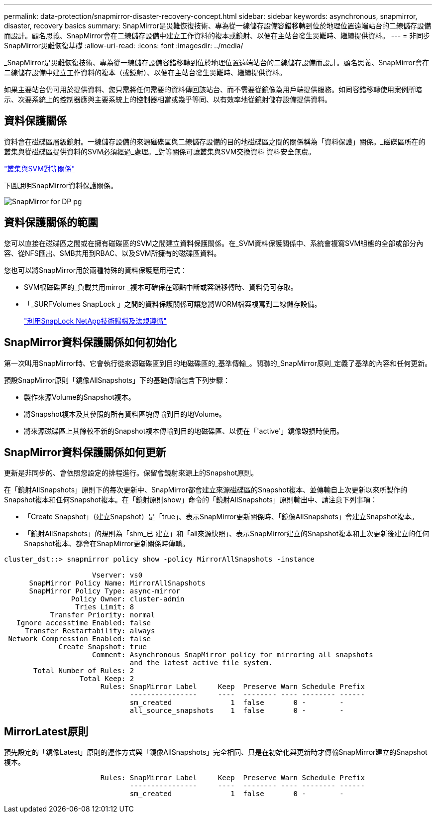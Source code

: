 ---
permalink: data-protection/snapmirror-disaster-recovery-concept.html 
sidebar: sidebar 
keywords: asynchronous, snapmirror, disaster, recovery basics 
summary: SnapMirror是災難恢復技術、專為從一線儲存設備容錯移轉到位於地理位置遠端站台的二線儲存設備而設計。顧名思義、SnapMirror會在二線儲存設備中建立工作資料的複本或鏡射、以便在主站台發生災難時、繼續提供資料。 
---
= 非同步SnapMirror災難恢復基礎
:allow-uri-read: 
:icons: font
:imagesdir: ../media/


[role="lead"]
_SnapMirror是災難恢復技術、專為從一線儲存設備容錯移轉到位於地理位置遠端站台的二線儲存設備而設計。顧名思義、SnapMirror會在二線儲存設備中建立工作資料的複本（或鏡射）、以便在主站台發生災難時、繼續提供資料。

如果主要站台仍可用於提供資料、您只需將任何需要的資料傳回該站台、而不需要從鏡像為用戶端提供服務。如同容錯移轉使用案例所暗示、次要系統上的控制器應與主要系統上的控制器相當或幾乎等同、以有效率地從鏡射儲存設備提供資料。



== 資料保護關係

資料會在磁碟區層級鏡射。一線儲存設備的來源磁碟區與二線儲存設備的目的地磁碟區之間的關係稱為「資料保護」關係。_磁碟區所在的叢集與從磁碟區提供資料的SVM必須經過_處理。_對等關係可讓叢集與SVM交換資料 資料安全無虞。

https://docs.netapp.com/us-en/ontap-sm-classic/peering/index.html["叢集與SVM對等關係"]

下圖說明SnapMirror資料保護關係。

image::../media/snapmirror-for-dp-pg.gif[SnapMirror for DP pg]



== 資料保護關係的範圍

您可以直接在磁碟區之間或在擁有磁碟區的SVM之間建立資料保護關係。在_SVM資料保護關係中、系統會複寫SVM組態的全部或部分內容、從NFS匯出、SMB共用到RBAC、以及SVM所擁有的磁碟區資料。

您也可以將SnapMirror用於兩種特殊的資料保護應用程式：

* SVM根磁碟區的_負載共用mirror _複本可確保在節點中斷或容錯移轉時、資料仍可存取。
* 「_SURFVolumes SnapLock 」之間的資料保護關係可讓您將WORM檔案複寫到二線儲存設備。
+
link:../snaplock/index.html["利用SnapLock NetApp技術歸檔及法規遵循"]





== SnapMirror資料保護關係如何初始化

第一次叫用SnapMirror時、它會執行從來源磁碟區到目的地磁碟區的_基準傳輸_。關聯的_SnapMirror原則_定義了基準的內容和任何更新。

預設SnapMirror原則「鏡像AllSnapshots」下的基礎傳輸包含下列步驟：

* 製作來源Volume的Snapshot複本。
* 將Snapshot複本及其參照的所有資料區塊傳輸到目的地Volume。
* 將來源磁碟區上其餘較不新的Snapshot複本傳輸到目的地磁碟區、以便在「'active'」鏡像毀損時使用。




== SnapMirror資料保護關係如何更新

更新是非同步的、會依照您設定的排程進行。保留會鏡射來源上的Snapshot原則。

在「鏡射AllSnapshots」原則下的每次更新中、SnapMirror都會建立來源磁碟區的Snapshot複本、並傳輸自上次更新以來所製作的Snapshot複本和任何Snapshot複本。在「鏡射原則show」命令的「鏡射AllSnapshots」原則輸出中、請注意下列事項：

* 「Create Snapshot」（建立Snapshot）是「true」、表示SnapMirror更新關係時、「鏡像AllSnapshots」會建立Snapshot複本。
* 「鏡射AllSnapshots」的規則為「shm_已 建立」和「all來源快照」、表示SnapMirror建立的Snapshot複本和上次更新後建立的任何Snapshot複本、都會在SnapMirror更新關係時傳輸。


[listing]
----
cluster_dst::> snapmirror policy show -policy MirrorAllSnapshots -instance

                     Vserver: vs0
      SnapMirror Policy Name: MirrorAllSnapshots
      SnapMirror Policy Type: async-mirror
                Policy Owner: cluster-admin
                 Tries Limit: 8
           Transfer Priority: normal
   Ignore accesstime Enabled: false
     Transfer Restartability: always
 Network Compression Enabled: false
             Create Snapshot: true
                     Comment: Asynchronous SnapMirror policy for mirroring all snapshots
                              and the latest active file system.
       Total Number of Rules: 2
                  Total Keep: 2
                       Rules: SnapMirror Label     Keep  Preserve Warn Schedule Prefix
                              ----------------     ----  -------- ---- -------- ------
                              sm_created              1  false       0 -        -
                              all_source_snapshots    1  false       0 -        -
----


== MirrorLatest原則

預先設定的「鏡像Latest」原則的運作方式與「鏡像AllSnapshots」完全相同、只是在初始化與更新時才傳輸SnapMirror建立的Snapshot複本。

[listing]
----

                       Rules: SnapMirror Label     Keep  Preserve Warn Schedule Prefix
                              ----------------     ----  -------- ---- -------- ------
                              sm_created              1  false       0 -        -
----